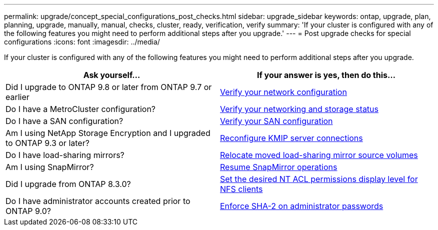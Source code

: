 ---
permalink: upgrade/concept_special_configurations_post_checks.html
sidebar: upgrade_sidebar
keywords: ontap, upgrade, plan, planning, upgrade, manually, manual, checks, cluster, ready, verification, verify
summary: 'If your cluster is configured with any of the following features you might need to perform additional steps after you upgrade.'
---
= Post upgrade checks for special configurations
:icons: font
:imagesdir: ../media/

[.lead]
If your cluster is configured with any of the following features you might need to perform additional steps after you upgrade.


[cols=2*,options="header"]
|===
| Ask yourself...
| If your answer is *yes*, then do this...

| Did I upgrade to ONTAP 9.8 or later from ONTAP 9.7 or earlier
| xref:task_verifying_your_network_configuration_after_upgrade.html[Verify your network configuration]
| Do I have a MetroCluster configuration?
| xref:task_verifying_the_networking_and_storage_status_for_metrocluster_post_upgrade.html[Verify your networking and storage status]
| Do I have a SAN configuration?
| xref:task_verifying_the_san_configuration_after_an_upgrade.html[Verify your SAN configuration]
| Am I using NetApp Storage Encryption and I upgraded to ONTAP 9.3 or later?
| xref:task_reconfiguring_kmip_servers_connections_after_upgrading_to_ontap_9_3_or_later.html[Reconfigure KMIP server connections]
| Do I have load-sharing mirrors?
| xref:task_relocating_moved_load_sharing_mirror_source_volumes.html[Relocate moved load-sharing mirror source volumes]
| Am I using SnapMirror?
| xref:task_resuming_snapmirror_operations.html[Resume SnapMirror operations]
| Did I upgrade from ONTAP 8.3.0?
| xref:task_setting_the_desired_nt_acl_permissions_display_level_for_nfs_clients.html[Set the desired NT ACL permissions display level for NFS clients]
| Do I have administrator accounts created prior to ONTAP 9.0?
| xref:task_enforcing_sha_2_on_user_account_passwords_dot_9_0_upgrade_guide.html[Enforce SHA-2 on administrator passwords]
